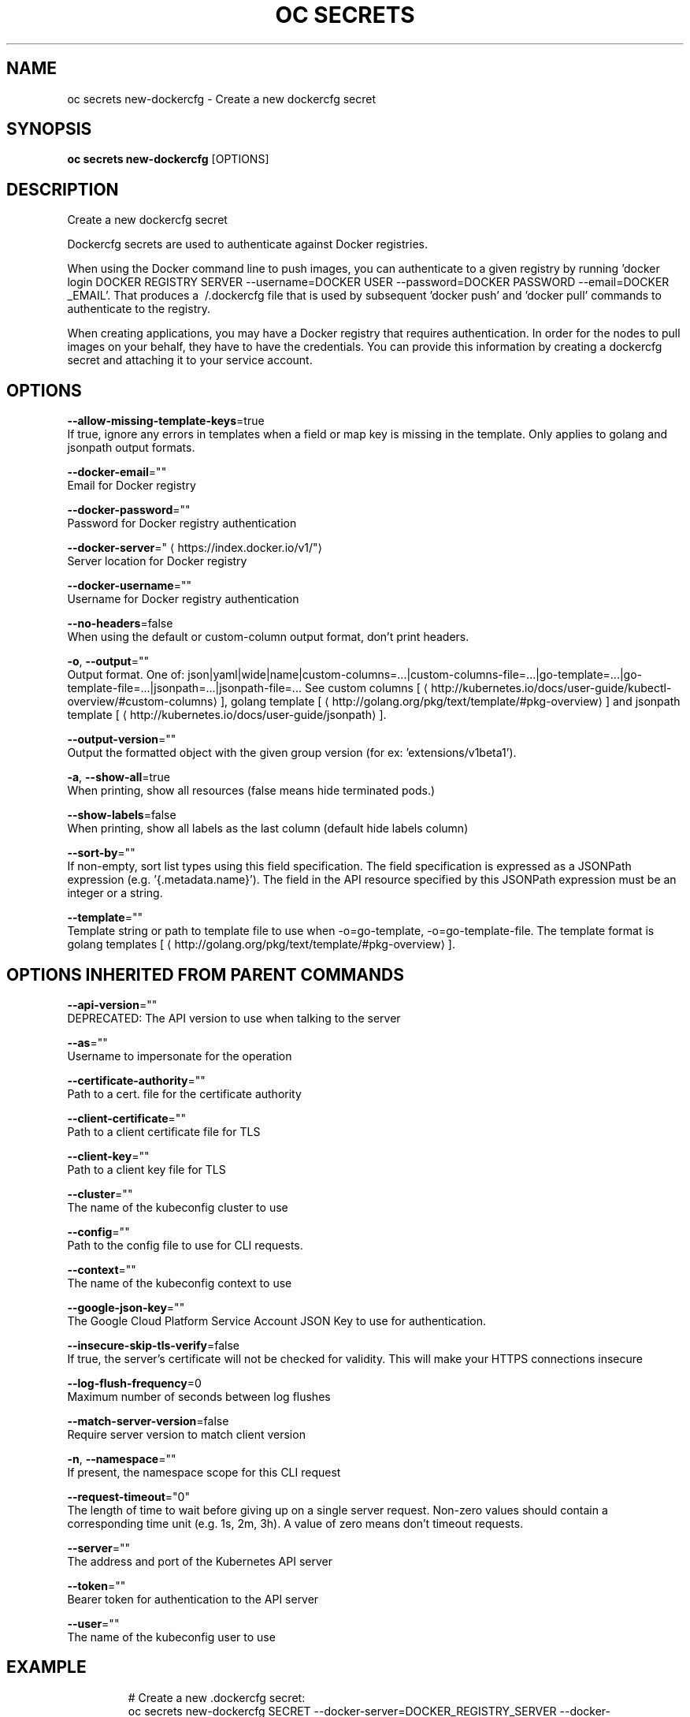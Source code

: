 .TH "OC SECRETS" "1" " Openshift CLI User Manuals" "Openshift" "June 2016"  ""


.SH NAME
.PP
oc secrets new\-dockercfg \- Create a new dockercfg secret


.SH SYNOPSIS
.PP
\fBoc secrets new\-dockercfg\fP [OPTIONS]


.SH DESCRIPTION
.PP
Create a new dockercfg secret

.PP
Dockercfg secrets are used to authenticate against Docker registries.

.PP
When using the Docker command line to push images, you can authenticate to a given registry by running 'docker login DOCKER REGISTRY SERVER \-\-username=DOCKER USER \-\-password=DOCKER PASSWORD \-\-email=DOCKER \_EMAIL'. That produces a \~/.dockercfg file that is used by subsequent 'docker push' and 'docker pull' commands to authenticate to the registry.

.PP
When creating applications, you may have a Docker registry that requires authentication.  In order for the nodes to pull images on your behalf, they have to have the credentials.  You can provide this information by creating a dockercfg secret and attaching it to your service account.


.SH OPTIONS
.PP
\fB\-\-allow\-missing\-template\-keys\fP=true
    If true, ignore any errors in templates when a field or map key is missing in the template. Only applies to golang and jsonpath output formats.

.PP
\fB\-\-docker\-email\fP=""
    Email for Docker registry

.PP
\fB\-\-docker\-password\fP=""
    Password for Docker registry authentication

.PP
\fB\-\-docker\-server\fP="
\[la]https://index.docker.io/v1/"\[ra]
    Server location for Docker registry

.PP
\fB\-\-docker\-username\fP=""
    Username for Docker registry authentication

.PP
\fB\-\-no\-headers\fP=false
    When using the default or custom\-column output format, don't print headers.

.PP
\fB\-o\fP, \fB\-\-output\fP=""
    Output format. One of: json|yaml|wide|name|custom\-columns=...|custom\-columns\-file=...|go\-template=...|go\-template\-file=...|jsonpath=...|jsonpath\-file=... See custom columns [
\[la]http://kubernetes.io/docs/user-guide/kubectl-overview/#custom-columns\[ra]], golang template [
\[la]http://golang.org/pkg/text/template/#pkg-overview\[ra]] and jsonpath template [
\[la]http://kubernetes.io/docs/user-guide/jsonpath\[ra]].

.PP
\fB\-\-output\-version\fP=""
    Output the formatted object with the given group version (for ex: 'extensions/v1beta1').

.PP
\fB\-a\fP, \fB\-\-show\-all\fP=true
    When printing, show all resources (false means hide terminated pods.)

.PP
\fB\-\-show\-labels\fP=false
    When printing, show all labels as the last column (default hide labels column)

.PP
\fB\-\-sort\-by\fP=""
    If non\-empty, sort list types using this field specification.  The field specification is expressed as a JSONPath expression (e.g. '{.metadata.name}'). The field in the API resource specified by this JSONPath expression must be an integer or a string.

.PP
\fB\-\-template\fP=""
    Template string or path to template file to use when \-o=go\-template, \-o=go\-template\-file. The template format is golang templates [
\[la]http://golang.org/pkg/text/template/#pkg-overview\[ra]].


.SH OPTIONS INHERITED FROM PARENT COMMANDS
.PP
\fB\-\-api\-version\fP=""
    DEPRECATED: The API version to use when talking to the server

.PP
\fB\-\-as\fP=""
    Username to impersonate for the operation

.PP
\fB\-\-certificate\-authority\fP=""
    Path to a cert. file for the certificate authority

.PP
\fB\-\-client\-certificate\fP=""
    Path to a client certificate file for TLS

.PP
\fB\-\-client\-key\fP=""
    Path to a client key file for TLS

.PP
\fB\-\-cluster\fP=""
    The name of the kubeconfig cluster to use

.PP
\fB\-\-config\fP=""
    Path to the config file to use for CLI requests.

.PP
\fB\-\-context\fP=""
    The name of the kubeconfig context to use

.PP
\fB\-\-google\-json\-key\fP=""
    The Google Cloud Platform Service Account JSON Key to use for authentication.

.PP
\fB\-\-insecure\-skip\-tls\-verify\fP=false
    If true, the server's certificate will not be checked for validity. This will make your HTTPS connections insecure

.PP
\fB\-\-log\-flush\-frequency\fP=0
    Maximum number of seconds between log flushes

.PP
\fB\-\-match\-server\-version\fP=false
    Require server version to match client version

.PP
\fB\-n\fP, \fB\-\-namespace\fP=""
    If present, the namespace scope for this CLI request

.PP
\fB\-\-request\-timeout\fP="0"
    The length of time to wait before giving up on a single server request. Non\-zero values should contain a corresponding time unit (e.g. 1s, 2m, 3h). A value of zero means don't timeout requests.

.PP
\fB\-\-server\fP=""
    The address and port of the Kubernetes API server

.PP
\fB\-\-token\fP=""
    Bearer token for authentication to the API server

.PP
\fB\-\-user\fP=""
    The name of the kubeconfig user to use


.SH EXAMPLE
.PP
.RS

.nf
  # Create a new .dockercfg secret:
  oc secrets new\-dockercfg SECRET \-\-docker\-server=DOCKER\_REGISTRY\_SERVER \-\-docker\-username=DOCKER\_USER \-\-docker\-password=DOCKER\_PASSWORD \-\-docker\-email=DOCKER\_EMAIL
  
  # Create a new .dockercfg secret from an existing file:
  oc secrets new SECRET path/to/.dockercfg
  
  # Create a new .docker/config.json secret from an existing file:
  oc secrets new SECRET .dockerconfigjson=path/to/.docker/config.json
  
  # To add new secret to 'imagePullSecrets' for the node, or 'secrets' for builds, use:
  oc edit SERVICE\_ACCOUNT

.fi
.RE


.SH SEE ALSO
.PP
\fBoc\-secrets(1)\fP,


.SH HISTORY
.PP
June 2016, Ported from the Kubernetes man\-doc generator
